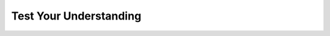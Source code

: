 .. role:: python(code)
   :language: python


Test Your Understanding
=======================

.. dropdown:: Question 1
    :open:
    :color: info
    :icon: question

    Which of the following evaluates to ``True``? *Select all that apply*.

    A. 

      .. code-block:: python

        print(5%2 == 0)

    B. 

      .. code-block:: python

        print(5 < 2**2)

    C. 

      .. code-block:: python

        print(5 != 3)

    D. 

      .. code-block:: python

        print(3**2 == 8)

    .. dropdown:: :material-regular:`lock;1.5em` Solution
      :class-title: sd-font-weight-bold
      :color: dark

      .. .. code-block:: python

      ..   print(5%2 == 0)

      .. :octicon:`x-circle;1em;sd-text-danger;` **False.** ``%`` gives the remainder, so ``5%2`` is 1 because 5 divided by 2 leaves a remainder of 1. This is not 0.

      .. .. code-block:: python

      ..   print(5 < 2**2)

      .. :octicon:`x-circle;1em;sd-text-danger;` **False.** ``2**2`` is read as '2 to the power of 2', i.e. :math:`2^2`, which is 4. 4 is not greater than 5.

      .. .. code-block:: python

      ..   print(5 != 3)

      .. :octicon:`issue-closed;1em;sd-text-success;` **True.** 5 is not equal to 3.

      .. .. code-block:: python

      ..   print(3**2 == 8)

      .. :octicon:`x-circle;1em;sd-text-danger;` **False.** ``3**2`` is read as '3 to the power of 2', i.e. :math:`3^2`, which is 9. 9 is not equal to 8.

      *Solution is locked*

.. dropdown:: Question 2
    :open:
    :color: info
    :icon: question

    What is wrong with the following code? *Select all that apply*.

    .. code-block:: python

      x = 5
      if x < 0
          print('x is less than 0')

    A. Missing ``:`` at the end of line 2.

    B. The third line should not be indented.

    C. ``if`` should be spelt ``If`` with a capital *i*.

    D. The first line should be ``x == 5``.

    .. dropdown:: :material-regular:`lock;1.5em` Solution
      :class-title: sd-font-weight-bold
      :color: dark

      .. :octicon:`issue-closed;1em;sd-text-success;` A. Missing ``:`` at the end of line 2.

      .. :octicon:`x-circle;1em;sd-text-danger;` B. The third line should not be indented.

      .. :octicon:`x-circle;1em;sd-text-danger;` C. ``if`` should be spelt ``If`` with a capital *i*.

      .. :octicon:`x-circle;1em;sd-text-danger;` D. The first line should be ``x == 5``.

    *Solution is locked*

.. dropdown:: Question 3
    :open:
    :color: info
    :icon: question

    What do you think the output of the following code will be?

    .. code-block:: python

      x = 'Python'
      y = 5

      if y > 7:
          print('A')
      elif x != 'Python':
          print('B')
      elif y < 10 and y**2 == 25:
          print('C')
      else:
          print('D')

    .. dropdown:: :material-regular:`lock;1.5em` Solution
        :class-title: sd-font-weight-bold
        :color: dark

        .. **C**

        .. In this example the first and second conditions are ``False``, but the third condition is ``True`` because ``y < 10`` is ``True`` and ``y**2 == 25`` is ``True`` since :math:`5^2 = 25`. This means the program outputs C.

        .. .. image:: img/6_question2.png
        ..   :width: 700
        ..   :align: center

        *Solution is locked*